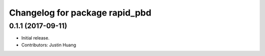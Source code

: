 ^^^^^^^^^^^^^^^^^^^^^^^^^^^^^^^
Changelog for package rapid_pbd
^^^^^^^^^^^^^^^^^^^^^^^^^^^^^^^

0.1.1 (2017-09-11)
------------------
* Initial release.
* Contributors: Justin Huang
